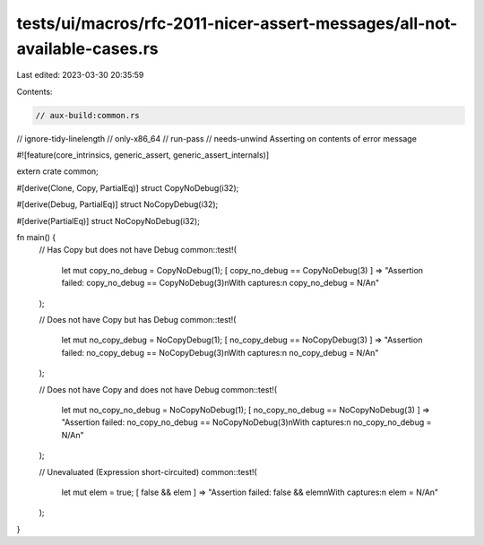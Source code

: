 tests/ui/macros/rfc-2011-nicer-assert-messages/all-not-available-cases.rs
=========================================================================

Last edited: 2023-03-30 20:35:59

Contents:

.. code-block:: rs

    // aux-build:common.rs
// ignore-tidy-linelength
// only-x86_64
// run-pass
// needs-unwind Asserting on contents of error message

#![feature(core_intrinsics, generic_assert, generic_assert_internals)]

extern crate common;

#[derive(Clone, Copy, PartialEq)]
struct CopyNoDebug(i32);

#[derive(Debug, PartialEq)]
struct NoCopyDebug(i32);

#[derive(PartialEq)]
struct NoCopyNoDebug(i32);

fn main() {
  // Has Copy but does not have Debug
  common::test!(
    let mut copy_no_debug = CopyNoDebug(1);
    [ copy_no_debug == CopyNoDebug(3) ] => "Assertion failed: copy_no_debug == CopyNoDebug(3)\nWith captures:\n  copy_no_debug = N/A\n"
  );

  // Does not have Copy but has Debug
  common::test!(
    let mut no_copy_debug = NoCopyDebug(1);
    [ no_copy_debug == NoCopyDebug(3) ] => "Assertion failed: no_copy_debug == NoCopyDebug(3)\nWith captures:\n  no_copy_debug = N/A\n"
  );

  // Does not have Copy and does not have Debug
  common::test!(
    let mut no_copy_no_debug = NoCopyNoDebug(1);
    [ no_copy_no_debug == NoCopyNoDebug(3) ] => "Assertion failed: no_copy_no_debug == NoCopyNoDebug(3)\nWith captures:\n  no_copy_no_debug = N/A\n"
  );

  // Unevaluated (Expression short-circuited)
  common::test!(
    let mut elem = true;
    [ false && elem ] => "Assertion failed: false && elem\nWith captures:\n  elem = N/A\n"
  );
}


